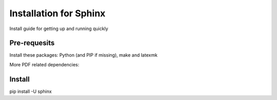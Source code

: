 

************************
Installation for Sphinx
************************

Install guide for getting up and running quickly


==============
Pre-requesits
==============

Install these packages: Python (and PIP if missing), make and latexmk

.. code-block:: bash
  :linenos:

  sudo yum install -y python3 make latexmk

More PDF related dependencies:

.. code-block:: bash
  :linenos:

  sudo yum -y install texlive texlive-*.noarch


========
Install
========


pip install -U sphinx



